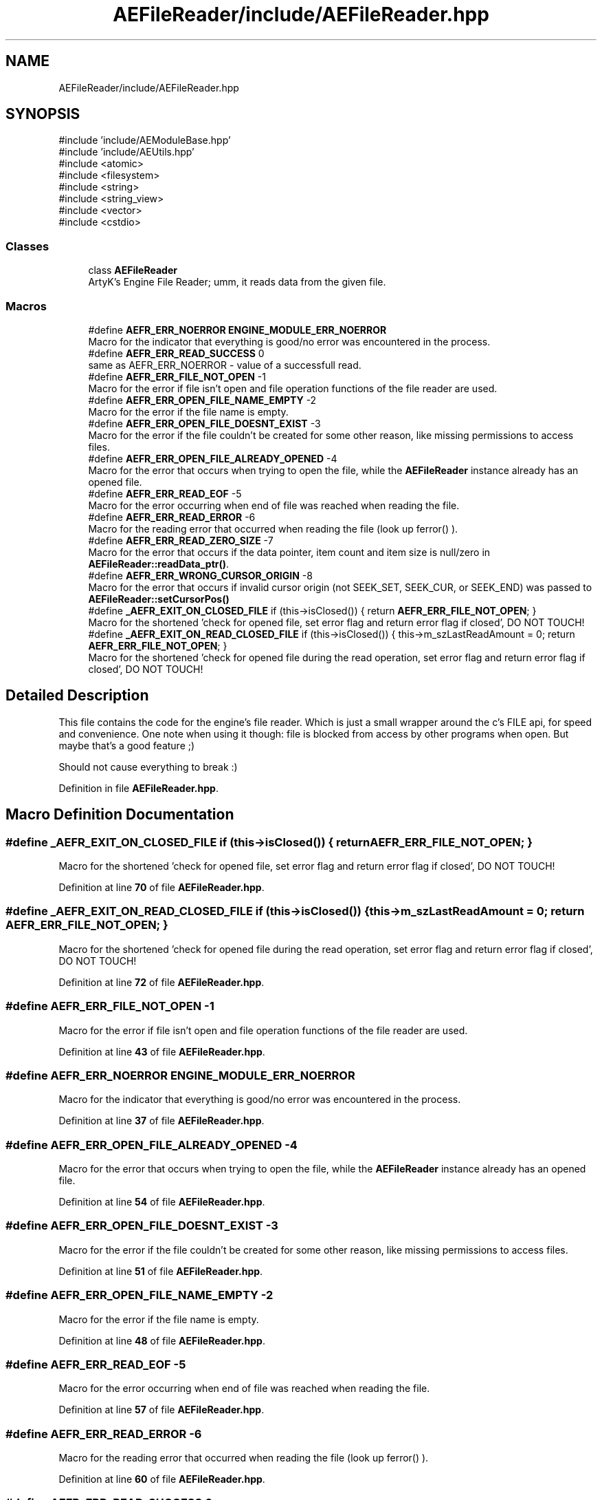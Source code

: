 .TH "AEFileReader/include/AEFileReader.hpp" 3 "Thu Feb 29 2024 21:13:54" "Version v0.0.8.5a" "ArtyK's Console Engine" \" -*- nroff -*-
.ad l
.nh
.SH NAME
AEFileReader/include/AEFileReader.hpp
.SH SYNOPSIS
.br
.PP
\fR#include 'include/AEModuleBase\&.hpp'\fP
.br
\fR#include 'include/AEUtils\&.hpp'\fP
.br
\fR#include <atomic>\fP
.br
\fR#include <filesystem>\fP
.br
\fR#include <string>\fP
.br
\fR#include <string_view>\fP
.br
\fR#include <vector>\fP
.br
\fR#include <cstdio>\fP
.br

.SS "Classes"

.in +1c
.ti -1c
.RI "class \fBAEFileReader\fP"
.br
.RI "ArtyK's Engine File Reader; umm, it reads data from the given file\&. "
.in -1c
.SS "Macros"

.in +1c
.ti -1c
.RI "#define \fBAEFR_ERR_NOERROR\fP   \fBENGINE_MODULE_ERR_NOERROR\fP"
.br
.RI "Macro for the indicator that everything is good/no error was encountered in the process\&. "
.ti -1c
.RI "#define \fBAEFR_ERR_READ_SUCCESS\fP   0"
.br
.RI "same as AEFR_ERR_NOERROR - value of a successfull read\&. "
.ti -1c
.RI "#define \fBAEFR_ERR_FILE_NOT_OPEN\fP   \-1"
.br
.RI "Macro for the error if file isn't open and file operation functions of the file reader are used\&. "
.ti -1c
.RI "#define \fBAEFR_ERR_OPEN_FILE_NAME_EMPTY\fP   \-2"
.br
.RI "Macro for the error if the file name is empty\&. "
.ti -1c
.RI "#define \fBAEFR_ERR_OPEN_FILE_DOESNT_EXIST\fP   \-3"
.br
.RI "Macro for the error if the file couldn't be created for some other reason, like missing permissions to access files\&. "
.ti -1c
.RI "#define \fBAEFR_ERR_OPEN_FILE_ALREADY_OPENED\fP   \-4"
.br
.RI "Macro for the error that occurs when trying to open the file, while the \fBAEFileReader\fP instance already has an opened file\&. "
.ti -1c
.RI "#define \fBAEFR_ERR_READ_EOF\fP   \-5"
.br
.RI "Macro for the error occurring when end of file was reached when reading the file\&. "
.ti -1c
.RI "#define \fBAEFR_ERR_READ_ERROR\fP   \-6"
.br
.RI "Macro for the reading error that occurred when reading the file (look up ferror() )\&. "
.ti -1c
.RI "#define \fBAEFR_ERR_READ_ZERO_SIZE\fP   \-7"
.br
.RI "Macro for the error that occurs if the data pointer, item count and item size is null/zero in \fBAEFileReader::readData_ptr()\fP\&. "
.ti -1c
.RI "#define \fBAEFR_ERR_WRONG_CURSOR_ORIGIN\fP   \-8"
.br
.RI "Macro for the error that occurs if invalid cursor origin (not SEEK_SET, SEEK_CUR, or SEEK_END) was passed to \fBAEFileReader::setCursorPos()\fP "
.ti -1c
.RI "#define \fB_AEFR_EXIT_ON_CLOSED_FILE\fP   if (this\->isClosed()) { return \fBAEFR_ERR_FILE_NOT_OPEN\fP; }"
.br
.RI "Macro for the shortened 'check for opened file, set error flag and return error flag if closed', DO NOT TOUCH! "
.ti -1c
.RI "#define \fB_AEFR_EXIT_ON_READ_CLOSED_FILE\fP   if (this\->isClosed()) { this\->m_szLastReadAmount = 0; return \fBAEFR_ERR_FILE_NOT_OPEN\fP; }"
.br
.RI "Macro for the shortened 'check for opened file during the read operation, set error flag and return error flag if closed', DO NOT TOUCH! "
.in -1c
.SH "Detailed Description"
.PP 
This file contains the code for the engine's file reader\&. Which is just a small wrapper around the c's FILE api, for speed and convenience\&. One note when using it though: file is blocked from access by other programs when open\&. But maybe that's a good feature ;)
.PP
Should not cause everything to break :) 
.PP
Definition in file \fBAEFileReader\&.hpp\fP\&.
.SH "Macro Definition Documentation"
.PP 
.SS "#define _AEFR_EXIT_ON_CLOSED_FILE   if (this\->isClosed()) { return \fBAEFR_ERR_FILE_NOT_OPEN\fP; }"

.PP
Macro for the shortened 'check for opened file, set error flag and return error flag if closed', DO NOT TOUCH! 
.PP
Definition at line \fB70\fP of file \fBAEFileReader\&.hpp\fP\&.
.SS "#define _AEFR_EXIT_ON_READ_CLOSED_FILE   if (this\->isClosed()) { this\->m_szLastReadAmount = 0; return \fBAEFR_ERR_FILE_NOT_OPEN\fP; }"

.PP
Macro for the shortened 'check for opened file during the read operation, set error flag and return error flag if closed', DO NOT TOUCH! 
.PP
Definition at line \fB72\fP of file \fBAEFileReader\&.hpp\fP\&.
.SS "#define AEFR_ERR_FILE_NOT_OPEN   \-1"

.PP
Macro for the error if file isn't open and file operation functions of the file reader are used\&. 
.PP
Definition at line \fB43\fP of file \fBAEFileReader\&.hpp\fP\&.
.SS "#define AEFR_ERR_NOERROR   \fBENGINE_MODULE_ERR_NOERROR\fP"

.PP
Macro for the indicator that everything is good/no error was encountered in the process\&. 
.PP
Definition at line \fB37\fP of file \fBAEFileReader\&.hpp\fP\&.
.SS "#define AEFR_ERR_OPEN_FILE_ALREADY_OPENED   \-4"

.PP
Macro for the error that occurs when trying to open the file, while the \fBAEFileReader\fP instance already has an opened file\&. 
.PP
Definition at line \fB54\fP of file \fBAEFileReader\&.hpp\fP\&.
.SS "#define AEFR_ERR_OPEN_FILE_DOESNT_EXIST   \-3"

.PP
Macro for the error if the file couldn't be created for some other reason, like missing permissions to access files\&. 
.PP
Definition at line \fB51\fP of file \fBAEFileReader\&.hpp\fP\&.
.SS "#define AEFR_ERR_OPEN_FILE_NAME_EMPTY   \-2"

.PP
Macro for the error if the file name is empty\&. 
.PP
Definition at line \fB48\fP of file \fBAEFileReader\&.hpp\fP\&.
.SS "#define AEFR_ERR_READ_EOF   \-5"

.PP
Macro for the error occurring when end of file was reached when reading the file\&. 
.PP
Definition at line \fB57\fP of file \fBAEFileReader\&.hpp\fP\&.
.SS "#define AEFR_ERR_READ_ERROR   \-6"

.PP
Macro for the reading error that occurred when reading the file (look up ferror() )\&. 
.PP
Definition at line \fB60\fP of file \fBAEFileReader\&.hpp\fP\&.
.SS "#define AEFR_ERR_READ_SUCCESS   0"

.PP
same as AEFR_ERR_NOERROR - value of a successfull read\&. 
.PP
Definition at line \fB40\fP of file \fBAEFileReader\&.hpp\fP\&.
.SS "#define AEFR_ERR_READ_ZERO_SIZE   \-7"

.PP
Macro for the error that occurs if the data pointer, item count and item size is null/zero in \fBAEFileReader::readData_ptr()\fP\&. 
.PP
Definition at line \fB63\fP of file \fBAEFileReader\&.hpp\fP\&.
.SS "#define AEFR_ERR_WRONG_CURSOR_ORIGIN   \-8"

.PP
Macro for the error that occurs if invalid cursor origin (not SEEK_SET, SEEK_CUR, or SEEK_END) was passed to \fBAEFileReader::setCursorPos()\fP 
.PP
Definition at line \fB66\fP of file \fBAEFileReader\&.hpp\fP\&.
.SH "Author"
.PP 
Generated automatically by Doxygen for ArtyK's Console Engine from the source code\&.
